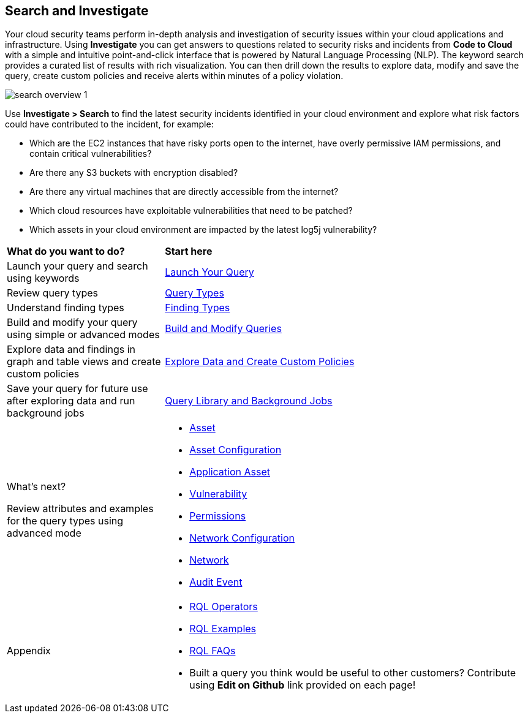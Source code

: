 == Search and Investigate 

Your cloud security teams perform in-depth analysis and investigation of security issues within your cloud applications and infrastructure. Using *Investigate* you can get answers to questions related to security risks and incidents from *Code to Cloud* with a simple and intuitive point-and-click interface that is powered by Natural Language Processing (NLP). The keyword search provides a curated list of results with rich visualization. You can then drill down the results to explore data, modify and save the query, create custom policies and receive alerts within minutes of a policy violation.

image::search-and-investigate/search-overview-1.gif[]

Use *Investigate > Search* to find the latest security incidents identified in your cloud environment and explore what risk factors could have contributed to the incident, for example:

* Which are the EC2 instances that have risky ports open to the internet, have overly permissive IAM permissions, and contain critical vulnerabilities?
* Are there any S3 buckets with encryption disabled?
* Are there any virtual machines that are directly accessible from the internet?
* Which cloud resources have exploitable vulnerabilities that need to be patched?
* Which assets in your cloud environment are impacted by the latest log5j vulnerability?


[cols="30%a,70%a"]
|===
|*What do you want to do?*
|*Start here*

|Launch your query and search using keywords 
|xref:launch-your-query.adoc[Launch Your Query]

|Review query types
|xref:query-types.adoc[Query Types]

|Understand finding types
|xref:finding-types.adoc[Finding Types]

|Build and modify your query using simple or advanced modes
|xref:build-modify-queries.adoc[Build and Modify Queries]

|Explore data and findings in graph and table views and create custom policies
|xref:explore-data.adoc[Explore Data and Create Custom Policies]

|Save your query for future use after exploring data and run background jobs
|xref:query-library.adoc[Query Library and Background Jobs]

|What's next? 

Review attributes and examples for the query types using advanced mode
|* xref:asset-queries/asset-queries.adoc[Asset]
* xref:asset-config-queries/asset-config-queries.adoc[Asset Configuration]
* xref:application-asset-queries/application-asset-queries.adoc[Application Asset]
* xref:vulnerability-queries/vulnerability-queries.adoc[Vulnerability]
* xref:permissions-queries/permissions-queries.adoc[Permissions]
* xref:network-queries/network-config-queries.adoc[Network Configuration]
* xref:network-queries/network-flow-queries.adoc[Network]
* xref:audit-event-queries/audit-event-queries.adoc[Audit Event]

|Appendix
|* xref:rql-operators.adoc[RQL Operators]
* xref:rql-examples.adoc[RQL Examples]
* xref:rql-faqs.adoc[RQL FAQs]

* Built a query you think would be useful to other customers?
Contribute using *Edit on Github* link provided on each page!

|===